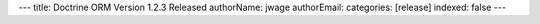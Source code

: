 ---
title: Doctrine ORM Version 1.2.3 Released
authorName: jwage 
authorEmail: 
categories: [release]
indexed: false
---
